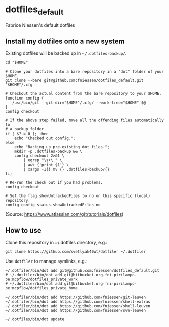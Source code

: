 * dotfiles_default

Fabrice Niessen's default dotfiles

** Install my dotfiles onto a new system

Existing dotfiles will be backed up in =~/.dotfiles-backup/=.

#+begin_src shell
cd "$HOME"

# Clone your dotfiles into a bare repository in a "dot" folder of your $HOME.
git clone --bare git@github.com:fniessen/dotfiles_default.git "$HOME"/.cfg

# Checkout the actual content from the bare repository to your $HOME.
function config {
   /usr/bin/git --git-dir="$HOME"/.cfg/ --work-tree="$HOME" $@
}
config checkout

# If the above step failed, move all the offending files automatically to
# a backup folder.
if [ $? = 0 ]; then
    echo "Checked out config.";
else
    echo "Backing up pre-existing dot files.";
    mkdir -p .dotfiles-backup && \
    config checkout 2>&1 \
        | egrep "\s+\." \
        | awk {'print $1'} \
        | xargs -I{} mv {} .dotfiles-backup/{}
fi;

# Re-run the check out if you had problems.
config checkout

# Set the flag showUntrackedFiles to no on this specific (local) repository.
config config status.showUntrackedFiles no
#+end_src

(Source: https://www.atlassian.com/git/tutorials/dotfiles)

** How to use

Clone this repository in ~/.dotfiles directory, e.g.:

#+begin_src shell
git clone https://github.com/svetlyak40wt/dotfiler ~/.dotfiler
#+end_src

Use ~dotfiler~ to manage symlinks, e.g.:

#+begin_src shell
~/.dotfiler/bin/dot add git@github.com:fniessen/dotfiles_default.git
# ~/.dotfiler/bin/dot add git@bitbucket.org-fni-pirilampo-be:mcpflow/dotfiles_private_work
# ~/.dotfiler/bin/dot add git@bitbucket.org-fni-pirilampo-be:mcpflow/dotfiles_private_home

~/.dotfiler/bin/dot add https://github.com/fniessen/git-leuven
~/.dotfiler/bin/dot add https://github.com/fniessen/shell-extras
~/.dotfiler/bin/dot add https://github.com/fniessen/shell-leuven
~/.dotfiler/bin/dot add https://github.com/fniessen/svn-leuven

~/.dotfiles/bin/dot update
#+end_src
